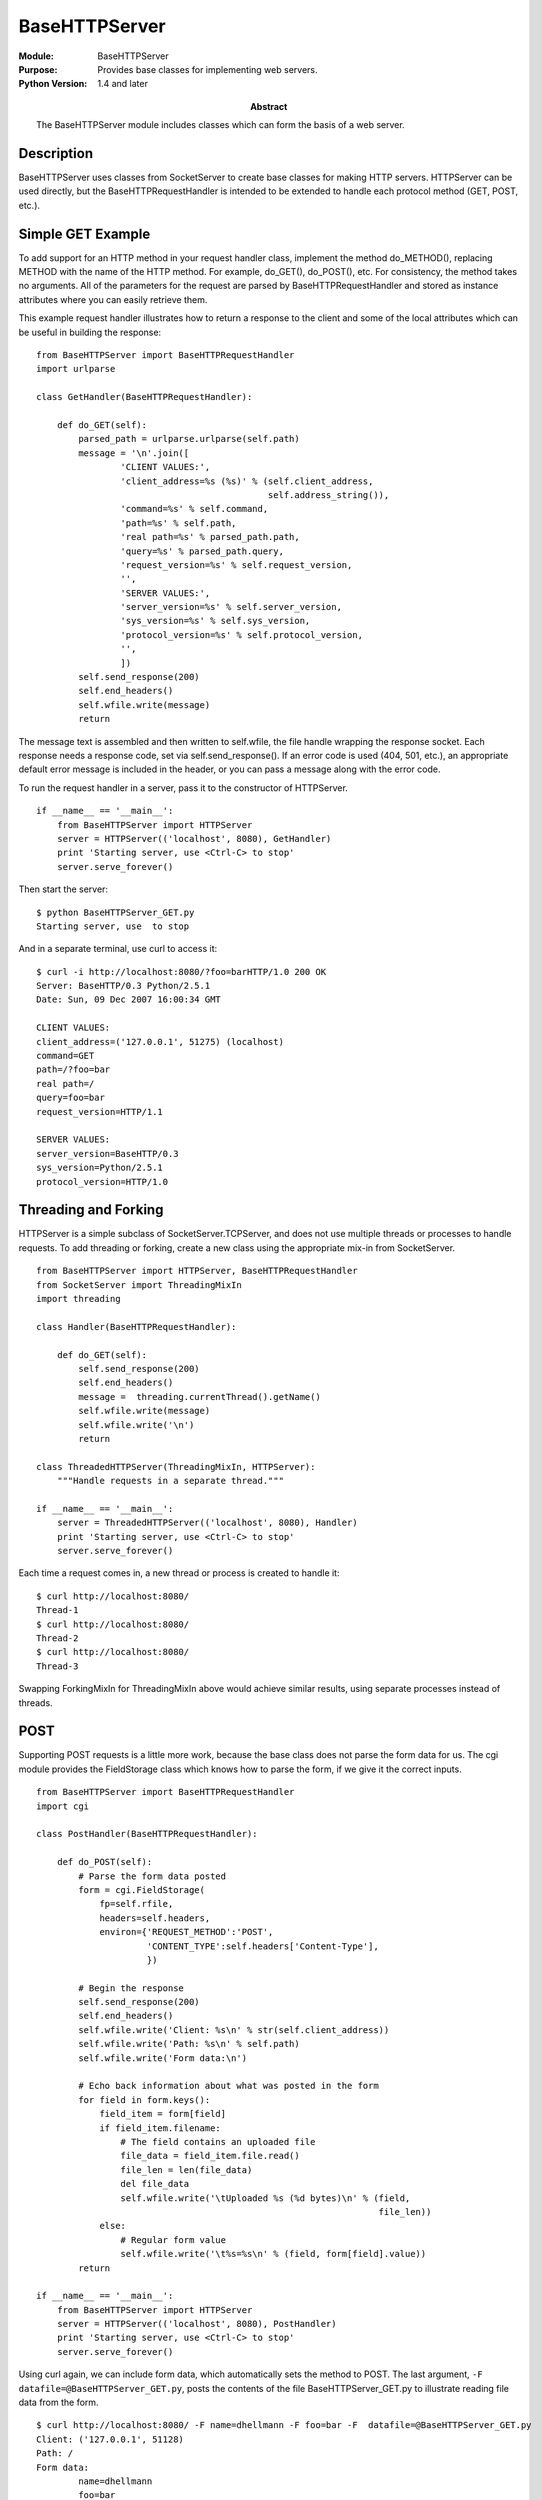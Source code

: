 =====================
BaseHTTPServer
=====================
.. module:: BaseHTTPServer
    :synopsis: Provides base classes for implementing web servers.

:Module: BaseHTTPServer
:Purpose: Provides base classes for implementing web servers.
:Python Version: 1.4 and later
:Abstract:

    The BaseHTTPServer module includes classes which can form the basis of a
    web server.

Description
===========

BaseHTTPServer uses classes from SocketServer to create base classes for
making HTTP servers. HTTPServer can be used directly, but the
BaseHTTPRequestHandler is intended to be extended to handle each protocol
method (GET, POST, etc.).

Simple GET Example
==================

To add support for an HTTP method in your request handler class, implement the
method do_METHOD(), replacing METHOD with the name of the HTTP method. For
example, do_GET(), do_POST(), etc. For consistency, the method takes no
arguments. All of the parameters for the request are parsed by
BaseHTTPRequestHandler and stored as instance attributes where you can easily
retrieve them.

This example request handler illustrates how to return a response to the
client and some of the local attributes which can be useful in building the
response:

::

    from BaseHTTPServer import BaseHTTPRequestHandler
    import urlparse

    class GetHandler(BaseHTTPRequestHandler):
        
        def do_GET(self):
            parsed_path = urlparse.urlparse(self.path)
            message = '\n'.join([
                    'CLIENT VALUES:',
                    'client_address=%s (%s)' % (self.client_address,
                                                self.address_string()),
                    'command=%s' % self.command,
                    'path=%s' % self.path,
                    'real path=%s' % parsed_path.path,
                    'query=%s' % parsed_path.query,
                    'request_version=%s' % self.request_version,
                    '',
                    'SERVER VALUES:',
                    'server_version=%s' % self.server_version,
                    'sys_version=%s' % self.sys_version,
                    'protocol_version=%s' % self.protocol_version,
                    '',
                    ]) 
            self.send_response(200)
            self.end_headers()
            self.wfile.write(message)
            return

The message text is assembled and then written to self.wfile, the file handle
wrapping the response socket. Each response needs a response code, set via
self.send_response(). If an error code is used (404, 501, etc.), an
appropriate default error message is included in the header, or you can pass a
message along with the error code.

To run the request handler in a server, pass it to the constructor of
HTTPServer.

::

    if __name__ == '__main__':
        from BaseHTTPServer import HTTPServer
        server = HTTPServer(('localhost', 8080), GetHandler)
        print 'Starting server, use <Ctrl-C> to stop'
        server.serve_forever()

Then start the server:

::

    $ python BaseHTTPServer_GET.py 
    Starting server, use  to stop

And in a separate terminal, use curl to access it:

::

    $ curl -i http://localhost:8080/?foo=barHTTP/1.0 200 OK
    Server: BaseHTTP/0.3 Python/2.5.1
    Date: Sun, 09 Dec 2007 16:00:34 GMT

    CLIENT VALUES:
    client_address=('127.0.0.1', 51275) (localhost)
    command=GET
    path=/?foo=bar
    real path=/
    query=foo=bar
    request_version=HTTP/1.1

    SERVER VALUES:
    server_version=BaseHTTP/0.3
    sys_version=Python/2.5.1
    protocol_version=HTTP/1.0

Threading and Forking
=====================

HTTPServer is a simple subclass of SocketServer.TCPServer, and does not use
multiple threads or processes to handle requests. To add threading or forking,
create a new class using the appropriate mix-in from SocketServer.

::

    from BaseHTTPServer import HTTPServer, BaseHTTPRequestHandler
    from SocketServer import ThreadingMixIn
    import threading

    class Handler(BaseHTTPRequestHandler):
        
        def do_GET(self):
            self.send_response(200)
            self.end_headers()
            message =  threading.currentThread().getName()
            self.wfile.write(message)
            self.wfile.write('\n')
            return

    class ThreadedHTTPServer(ThreadingMixIn, HTTPServer):
        """Handle requests in a separate thread."""

    if __name__ == '__main__':
        server = ThreadedHTTPServer(('localhost', 8080), Handler)
        print 'Starting server, use <Ctrl-C> to stop'
        server.serve_forever()

Each time a request comes in, a new thread or process is created to handle it:

::

    $ curl http://localhost:8080/
    Thread-1
    $ curl http://localhost:8080/
    Thread-2
    $ curl http://localhost:8080/
    Thread-3

Swapping ForkingMixIn for ThreadingMixIn above would achieve similar results,
using separate processes instead of threads.

POST
====

Supporting POST requests is a little more work, because the base class does
not parse the form data for us. The cgi module provides the FieldStorage class
which knows how to parse the form, if we give it the correct inputs.

::

    from BaseHTTPServer import BaseHTTPRequestHandler
    import cgi

    class PostHandler(BaseHTTPRequestHandler):
        
        def do_POST(self):
            # Parse the form data posted
            form = cgi.FieldStorage(
                fp=self.rfile, 
                headers=self.headers,
                environ={'REQUEST_METHOD':'POST',
                         'CONTENT_TYPE':self.headers['Content-Type'],
                         })

            # Begin the response
            self.send_response(200)
            self.end_headers()
            self.wfile.write('Client: %s\n' % str(self.client_address))
            self.wfile.write('Path: %s\n' % self.path)
            self.wfile.write('Form data:\n')

            # Echo back information about what was posted in the form
            for field in form.keys():
                field_item = form[field]
                if field_item.filename:
                    # The field contains an uploaded file
                    file_data = field_item.file.read()
                    file_len = len(file_data)
                    del file_data
                    self.wfile.write('\tUploaded %s (%d bytes)\n' % (field, 
                                                                     file_len))
                else:
                    # Regular form value
                    self.wfile.write('\t%s=%s\n' % (field, form[field].value))
            return

    if __name__ == '__main__':
        from BaseHTTPServer import HTTPServer
        server = HTTPServer(('localhost', 8080), PostHandler)
        print 'Starting server, use <Ctrl-C> to stop'
        server.serve_forever()

Using curl again, we can include form data, which automatically sets the
method to POST. The last argument, ``-F datafile=@BaseHTTPServer_GET.py``, posts
the contents of the file BaseHTTPServer_GET.py to illustrate reading file data
from the form.

::

    $ curl http://localhost:8080/ -F name=dhellmann -F foo=bar -F  datafile=@BaseHTTPServer_GET.py
    Client: ('127.0.0.1', 51128)
    Path: /
    Form data:
            name=dhellmann
            foo=bar
            Uploaded datafile (2222 bytes)


Errors
======

Error handling is made easy with the send_error() method. Simply pass the
appropriate error code and an optional error message, and the entire response
(with headers, status code, and body) is generated for you.

::

    from BaseHTTPServer import BaseHTTPRequestHandler

    class ErrorHandler(BaseHTTPRequestHandler):
        
        def do_GET(self):
            self.send_error(404)
            return

    if __name__ == '__main__':
        from BaseHTTPServer import HTTPServer
        server = HTTPServer(('localhost', 8080), ErrorHandler)
        print 'Starting server, use <Ctrl-C> to stop'
        server.serve_forever()


In this case, a 404 error is always returned.

::

    $ curl -i http://localhost:8080/
    HTTP/1.0 404 Not Found
    Server: BaseHTTP/0.3 Python/2.5.1
    Date: Sun, 09 Dec 2007 15:49:44 GMT
    Content-Type: text/html
    Connection: close

    <head>
    <title>Error response</title>
    </head>
    <body>
    <h1>Error response</h1>
    <p>Error code 404.
    <p>Message: Not Found.
    <p>Error code explanation: 404 = Nothing matches the given URI.
    </body>


